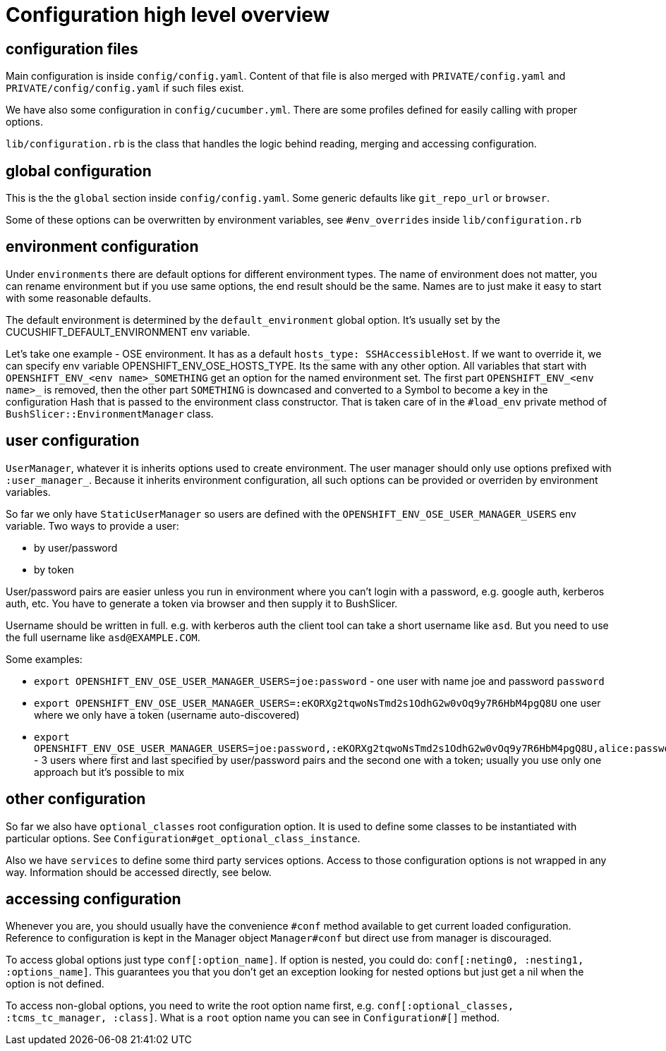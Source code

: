 = Configuration high level overview

== configuration files

Main configuration is inside `config/config.yaml`. Content of that file is also merged with `PRIVATE/config.yaml` and `PRIVATE/config/config.yaml` if such files exist.

We have also some configuration in `config/cucumber.yml`. There are some profiles defined for easily calling with proper options.

`lib/configuration.rb` is the class that handles the logic behind reading, merging and accessing configuration.

== global configuration

This is the the `global` section inside `config/config.yaml`. Some generic defaults like `git_repo_url` or `browser`.

Some of these options can be overwritten by environment variables, see `#env_overrides` inside `lib/configuration.rb`

== environment configuration

Under `environments` there are default options for different environment types. The name of environment does not matter, you can rename environment but if you use same options, the end result should be the same. Names are to just make it easy to start with some reasonable defaults.

The default environment is determined by the `default_environment` global option. It's usually set by the CUCUSHIFT_DEFAULT_ENVIRONMENT env variable.

Let's take one example - OSE environment. It has as a default `hosts_type: SSHAccessibleHost`. If we want to override it, we can specify env variable OPENSHIFT_ENV_OSE_HOSTS_TYPE. Its the same with any other option. All variables that start with `OPENSHIFT_ENV_<env name>_SOMETHING` get an option for the named environment set. The first part `OPENSHIFT_ENV_<env name>_` is removed, then the other part `SOMETHING` is downcased and converted to a Symbol to become a key in the configuration Hash that is passed to the environment class constructor. That is taken care of in the `#load_env` private method of `BushSlicer::EnvironmentManager` class.

== user configuration

`UserManager`, whatever it is inherits options used to create environment. The user manager should only use options prefixed with `:user_manager_`. Because it inherits environment configuration, all such options can be provided or overriden by environment variables.

So far we only have `StaticUserManager` so users are defined with the `OPENSHIFT_ENV_OSE_USER_MANAGER_USERS` env variable. Two ways to provide a user:

* by user/password
* by token

User/password pairs are easier unless you run in environment where you can't login with a password, e.g. google auth, kerberos auth, etc. You have to generate a token via browser and then supply it to BushSlicer.

Username should be written in full. e.g. with kerberos auth the client tool can take a short username like `asd`. But you need to use the full username like `asd@EXAMPLE.COM`.

Some examples:

* `export OPENSHIFT_ENV_OSE_USER_MANAGER_USERS=joe:password` - one user with name joe and password `password`
* `export OPENSHIFT_ENV_OSE_USER_MANAGER_USERS=:eKORXg2tqwoNsTmd2s1OdhG2w0vOq9y7R6HbM4pgQ8U` one user where we only have a token (username auto-discovered)
* `export OPENSHIFT_ENV_OSE_USER_MANAGER_USERS=joe:password,:eKORXg2tqwoNsTmd2s1OdhG2w0vOq9y7R6HbM4pgQ8U,alice:password` - 3 users where first and last specified by user/password pairs and the second one with a token; usually you use only one approach but it's possible to mix

== other configuration

So far we also have `optional_classes` root configuration option. It is used to define some classes to be instantiated with particular options. See `Configuration#get_optional_class_instance`.

Also we have `services` to define some third party services options. Access to those configuration options is not wrapped in any way. Information should be accessed directly, see below.

== accessing configuration

Whenever you are, you should usually have the convenience `#conf` method available to get current loaded configuration. Reference to configuration is kept in the Manager object `Manager#conf` but direct use from manager is discouraged.

To access global options just type `conf[:option_name]`. If option is nested, you could do: `conf[:neting0, :nesting1, :options_name]`. This guarantees you that you don't get an exception looking for nested options but just get a nil when the option is not defined.

To access non-global options, you need to write the root option name first, e.g. `conf[:optional_classes, :tcms_tc_manager, :class]`. What is a `root` option name you can see in `Configuration#[]` method.

